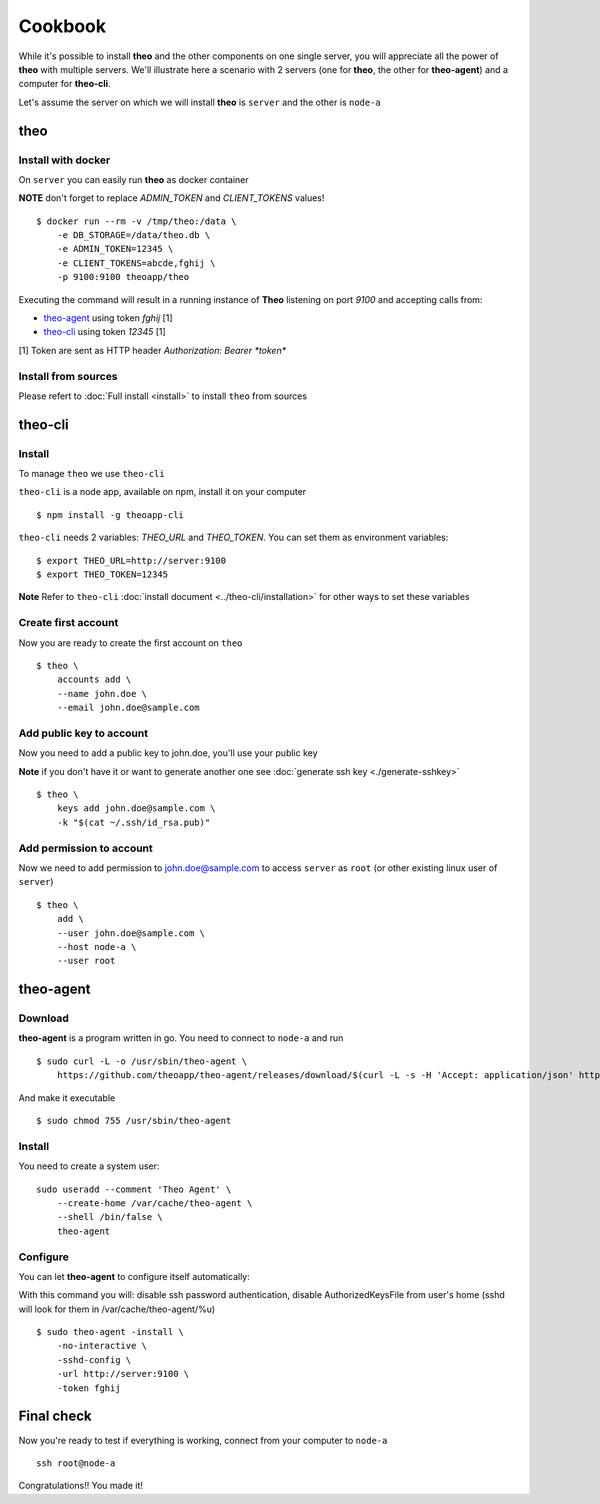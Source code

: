 Cookbook
===============================

While it's possible to install **theo** and the other components on one single server, you will appreciate all the power of **theo** with multiple servers.
We'll illustrate here a scenario with 2 servers (one for **theo**, the other for **theo-agent**) and a computer for **theo-cli**.

Let's assume the server on which we will install **theo** is ``server`` and the other is ``node-a``

theo
------------

Install with docker
^^^^^^^^^^^^^^^^^^^

On ``server`` you can easily run **theo** as docker container


**NOTE** don't forget to replace *ADMIN_TOKEN* and *CLIENT_TOKENS* values!

::

    $ docker run --rm -v /tmp/theo:/data \
        -e DB_STORAGE=/data/theo.db \
        -e ADMIN_TOKEN=12345 \
        -e CLIENT_TOKENS=abcde,fghij \
        -p 9100:9100 theoapp/theo

Executing the command will result in a running instance of **Theo** listening on port *9100*
and accepting calls from:

* `theo-agent`_ using token *fghij* [1]
* `theo-cli`_ using token *12345* [1]


[1] Token are sent as HTTP header `Authorization: Bearer *token*`

.. _theo-agent: https://github.com/theoapp/theo-agent/
.. _theo-cli: https://github.com/theoapp/theo-cli/

Install from sources
^^^^^^^^^^^^^^^^^^^^

| Please refert to
  :doc:`Full install <install>`
  to install ``theo`` from sources



theo-cli
----------------

Install
^^^^^^^^^^^

To manage ``theo`` we use ``theo-cli``

``theo-cli`` is a node app, available on npm, install it on your computer

::

 $ npm install -g theoapp-cli

``theo-cli`` needs 2 variables: `THEO_URL` and `THEO_TOKEN`.
You can set them as environment variables:

::

    $ export THEO_URL=http://server:9100
    $ export THEO_TOKEN=12345


| **Note** Refer to ``theo-cli``
     :doc:`install document <../theo-cli/installation>` for other ways to set these variables


Create first account
^^^^^^^^^^^^^^^^^^^^


Now you are ready to create the first account on ``theo``

::

    $ theo \
        accounts add \
        --name john.doe \
        --email john.doe@sample.com

Add public key to account
^^^^^^^^^^^^^^^^^^^^^^^^^

Now you need to add a public key to john.doe, you'll use your public key

| **Note** if you don't have it or want to generate another one see
     :doc:`generate ssh key <./generate-sshkey>`


::

    $ theo \
        keys add john.doe@sample.com \
        -k "$(cat ~/.ssh/id_rsa.pub)"

Add permission to account
^^^^^^^^^^^^^^^^^^^^^^^^^

Now we need to add permission to john.doe@sample.com  to access ``server`` as ``root`` (or other existing linux user of ``server``)

::

    $ theo \
        add \
        --user john.doe@sample.com \
        --host node-a \
        --user root

theo-agent
----------------

Download
^^^^^^^^^^^

**theo-agent** is a program written in go. You need to connect to ``node-a`` and run

::

    $ sudo curl -L -o /usr/sbin/theo-agent \
        https://github.com/theoapp/theo-agent/releases/download/$(curl -L -s -H 'Accept: application/json' https://github.com/theoapp/theo-agent/releases/latest |sed -e 's/.*"tag_name":"\([^"]*\)".*/\1/')/theo-agent-linux-amd64

And make it executable

::

    $ sudo chmod 755 /usr/sbin/theo-agent

Install
^^^^^^^

You need to create a system user:

::

    sudo useradd --comment 'Theo Agent' \
        --create-home /var/cache/theo-agent \
        --shell /bin/false \
        theo-agent

Configure
^^^^^^^^^

You can let **theo-agent** to configure itself automatically:

With this command you will: disable ssh password authentication, disable AuthorizedKeysFile from user's home (sshd will look for them in /var/cache/theo-agent/%u)

::

    $ sudo theo-agent -install \
        -no-interactive \
        -sshd-config \
        -url http://server:9100 \
        -token fghij



Final check
----------------

Now you're ready to test if everything is working, connect from your computer to ``node-a``

::

    ssh root@node-a

Congratulations!! You made it!
